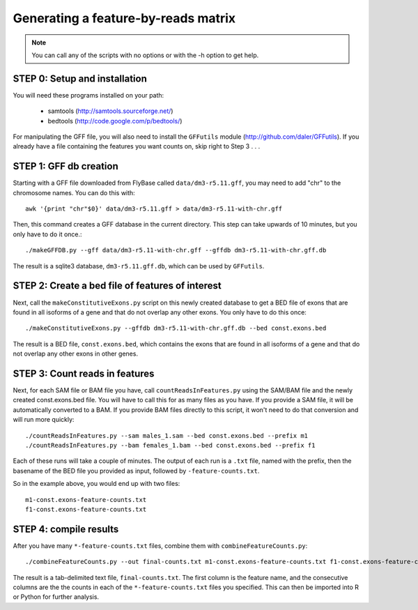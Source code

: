 Generating a feature-by-reads matrix
====================================

.. note:: 

    You can call any of the scripts with no options or with the -h option to
    get help.

STEP 0: Setup and installation
------------------------------
You will need these programs installed on your path:

    * samtools (http://samtools.sourceforge.net/)
    * bedtools (http://code.google.com/p/bedtools/)

For manipulating the GFF file, you will also need to install the ``GFFutils``
module (http://github.com/daler/GFFutils).  If you already have a file
containing the features you want counts on, skip right to Step 3 . . .

STEP 1: GFF db creation
-----------------------

Starting with a GFF file downloaded from FlyBase called ``data/dm3-r5.11.gff``,
you may need to add "chr" to the chromosome names.  You can do this with::

    awk '{print "chr"$0}' data/dm3-r5.11.gff > data/dm3-r5.11-with-chr.gff

Then, this command creates a GFF database in the current directory.  This step can
take upwards of 10 minutes, but you only have to do it once.::

    ./makeGFFDB.py --gff data/dm3-r5.11-with-chr.gff --gffdb dm3-r5.11-with-chr.gff.db

The result is a sqlite3 database, ``dm3-r5.11.gff.db``, which can be used by ``GFFutils``.


STEP 2: Create a bed file of features of interest
-------------------------------------------------
Next, call the ``makeConstitutiveExons.py`` script on this newly created database
to get a BED file of exons that are found in all isoforms of a gene and that
do not overlap any other exons.  You only have to do this once::

    ./makeConstitutiveExons.py --gffdb dm3-r5.11-with-chr.gff.db --bed const.exons.bed

The result is a BED file, ``const.exons.bed``, which contains the exons that are
found in all isoforms of a gene and that do not overlap any other exons in
other genes.

STEP 3: Count reads in features
-------------------------------
Next, for each SAM file or BAM file you have, call ``countReadsInFeatures.py``
using the SAM/BAM file and the newly created const.exons.bed file.  You will
have to call this for as many files as you have.  If you provide a SAM file,
it will be automatically converted to a BAM. If you provide BAM files
directly to this script, it won't need to do that conversion and will run
more quickly::

    ./countReadsInFeatures.py --sam males_1.sam --bed const.exons.bed --prefix m1
    ./countReadsInFeatures.py --bam females_1.bam --bed const.exons.bed --prefix f1

Each of these runs will take a couple of minutes.  The output of each run is a ``.txt`` file, 
named with the prefix, then the basename of the BED file you provided as input, followed by
``-feature-counts.txt``.  

So in the example above, you would end up with two files::

  m1-const.exons-feature-counts.txt
  f1-const.exons-feature-counts.txt

STEP 4: compile results
-------------------------
After you have many ``*-feature-counts.txt`` files, combine them with ``combineFeatureCounts.py``::

    ./combineFeatureCounts.py --out final-counts.txt m1-const.exons-feature-counts.txt f1-const.exons-feature-counts.txt

The result is a tab-delimited text file, ``final-counts.txt``.  The first column
is the feature name, and the consecutive columns are the the counts in each
of the ``*-feature-counts.txt`` files you specified.  This can then be imported
into R or Python for further analysis.
